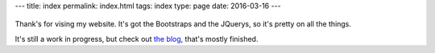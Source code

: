 ---
title: index
permalink: index.html
tags: index
type: page
date: 2016-03-16
---

.. figure:: https://media.giphy.com/media/IBMavwmu4KEEw/giphy.gif
    :target: https://giphy.com/gifs/cheezburger-hello-waving-IBMavwmu4KEEw
    :align: center
    :alt: Whale Hello There!

Thank's for vising my website. It's got the Bootstraps and the JQuerys, so it's
pretty on all the things.

It's still a work in progress, but check out `the blog`_, that's mostly
finished.

.. _the blog: /blog/

